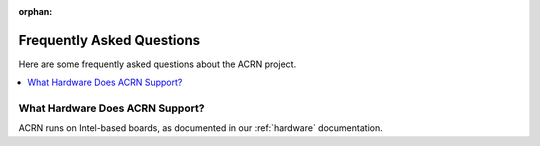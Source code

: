 :orphan:

.. _faq:

Frequently Asked Questions
##########################

Here are some frequently asked questions about the ACRN project.

.. contents::
   :local:
   :backlinks: entry


What Hardware Does ACRN Support?
********************************

ACRN runs on Intel-based boards, as documented in
our :ref:`hardware` documentation.

